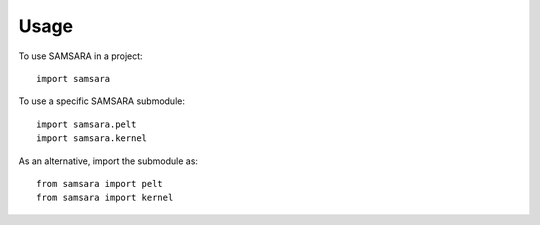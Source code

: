 =====
Usage
=====

To use SAMSARA in a project::

	import samsara


To use a specific SAMSARA submodule::

	import samsara.pelt
	import samsara.kernel

As an alternative, import the submodule as::

	from samsara import pelt
	from samsara import kernel
